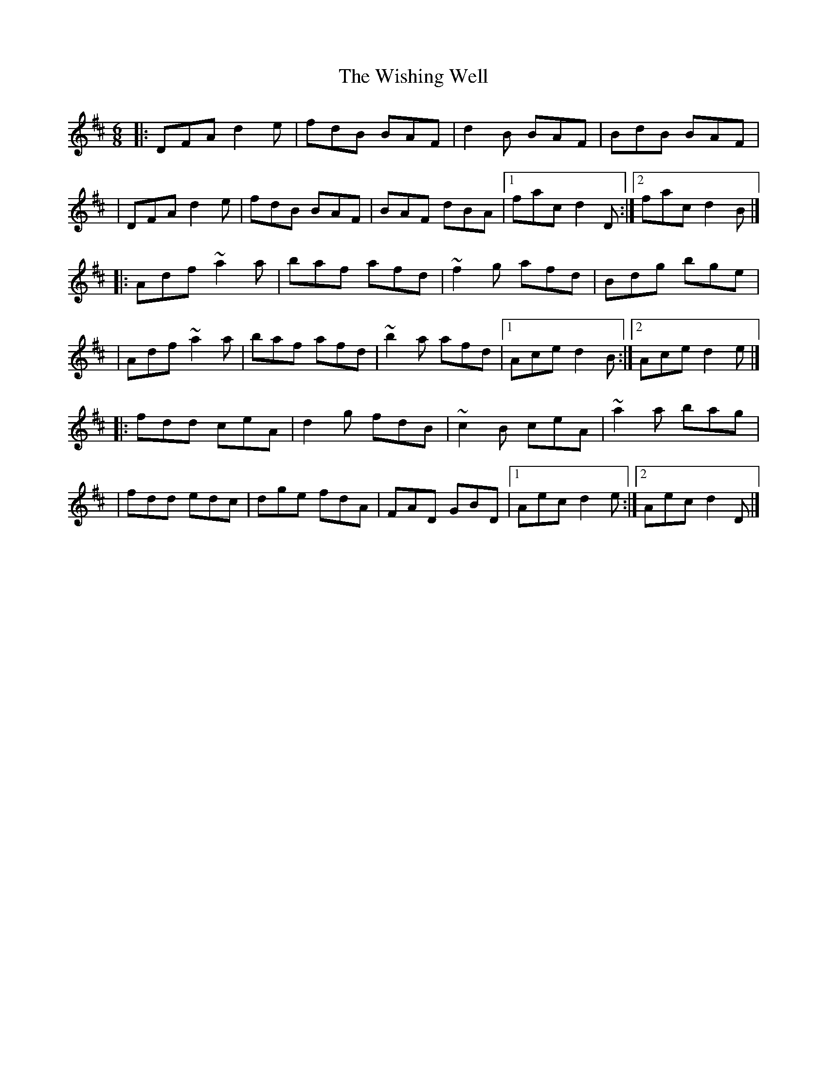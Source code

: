 X:1
T:The Wishing Well
R:jig
M:6/8
L:1/8
K:D
|:DFA d2e|fdB BAF|d2B BAF|BdB BAF|
|DFA d2e|fdB BAF|BAF dBA|1 fac d2D:|2 fac d2B|]
|:Adf ~a2a|baf afd|~f2g afd|Bdg bge|
|Adf ~a2a|baf afd|~b2a afd|1 Ace d2B:|2 Ace d2e|]
|:fdd ceA|d2g fdB|~c2B ceA|~a2a bag|
|fdd edc|dge fdA|FAD GBD|1 Aec d2e:|2 Aec d2D|]